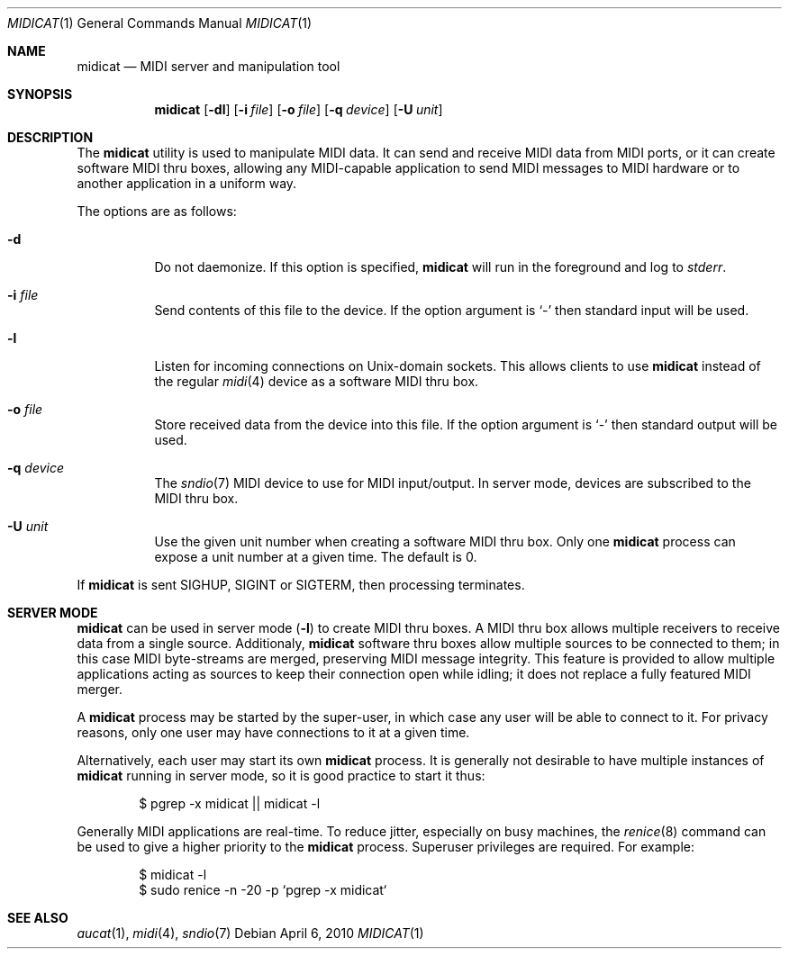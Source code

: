.\"	$OpenBSD: midicat.1,v 1.9 2010/04/06 20:07:01 ratchov Exp $
.\"
.\" Copyright (c) 2006 Alexandre Ratchov <alex@caoua.org>
.\"
.\" Permission to use, copy, modify, and distribute this software for any
.\" purpose with or without fee is hereby granted, provided that the above
.\" copyright notice and this permission notice appear in all copies.
.\"
.\" THE SOFTWARE IS PROVIDED "AS IS" AND THE AUTHOR DISCLAIMS ALL WARRANTIES
.\" WITH REGARD TO THIS SOFTWARE INCLUDING ALL IMPLIED WARRANTIES OF
.\" MERCHANTABILITY AND FITNESS. IN NO EVENT SHALL THE AUTHOR BE LIABLE FOR
.\" ANY SPECIAL, DIRECT, INDIRECT, OR CONSEQUENTIAL DAMAGES OR ANY DAMAGES
.\" WHATSOEVER RESULTING FROM LOSS OF USE, DATA OR PROFITS, WHETHER IN AN
.\" ACTION OF CONTRACT, NEGLIGENCE OR OTHER TORTIOUS ACTION, ARISING OUT OF
.\" OR IN CONNECTION WITH THE USE OR PERFORMANCE OF THIS SOFTWARE.
.\"
.Dd $Mdocdate: April 6 2010 $
.Dt MIDICAT 1
.Os
.Sh NAME
.Nm midicat
.Nd MIDI server and manipulation tool
.Sh SYNOPSIS
.Nm midicat
.Op Fl dl
.Op Fl i Ar file
.Op Fl o Ar file
.Op Fl q Ar device
.Op Fl U Ar unit
.Sh DESCRIPTION
The
.Nm
utility is used to manipulate MIDI data.
It can send and receive MIDI data from MIDI ports,
or it can create software MIDI thru boxes,
allowing any MIDI-capable application to
send MIDI messages to MIDI hardware
or to another application in a uniform way.
.Pp
The options are as follows:
.Bl -tag -width Ds
.It Fl d
Do not daemonize.
If this option is specified,
.Nm
will run in the foreground and log to
.Em stderr .
.It Fl i Ar file
Send contents of this file to the device.
If the option argument is
.Sq -
then standard input will be used.
.It Fl l
Listen for incoming connections on
.Ux Ns -domain
sockets.
This allows clients to use
.Nm
instead of the regular
.Xr midi 4
device as a software MIDI thru box.
.It Fl o Ar file
Store received data from the device into this file.
If the option argument is
.Sq -
then standard output will be used.
.It Fl q Ar device
The
.Xr sndio 7
MIDI device to use for MIDI input/output.
In server mode, devices are subscribed to the MIDI thru box.
.It Fl U Ar unit
Use the given unit number when creating a software MIDI thru box.
Only one
.Nm
process can expose a unit number at a given time.
The default is 0.
.El
.Pp
If
.Nm
is sent
.Dv SIGHUP ,
.Dv SIGINT
or
.Dv SIGTERM ,
then processing terminates.
.Sh SERVER MODE
.Nm
can be used in server mode
.Pq Fl l
to create MIDI thru boxes.
A MIDI thru box allows multiple receivers
to receive data from a single source.
Additionaly,
.Nm
software thru boxes allow multiple sources to be connected
to them; in this case MIDI byte-streams are merged,
preserving MIDI message integrity.
This feature is provided to allow multiple applications
acting as sources to keep their connection open while
idling; it does not replace a fully featured MIDI merger.
.Pp
A
.Nm
process may be started by the super-user,
in which case any user will be able to connect to it.
For privacy reasons, only one user may have connections to 
it at a given time.
.Pp
Alternatively, each user may start its own
.Nm
process.
It is generally not desirable to have multiple instances of
.Nm
running in server mode, so it is good practice to start it thus:
.Bd -literal -offset indent
$ pgrep -x midicat || midicat -l
.Ed
.Pp
Generally MIDI applications are real-time.
To reduce jitter, especially on busy machines, the
.Xr renice 8
command can be used to give a higher priority to the
.Nm
process.
Superuser privileges are required.
For example:
.Bd -literal -offset indent
$ midicat -l
$ sudo renice -n -20 -p `pgrep -x midicat`
.Ed
.Sh SEE ALSO
.Xr aucat 1 ,
.Xr midi 4 ,
.Xr sndio 7

